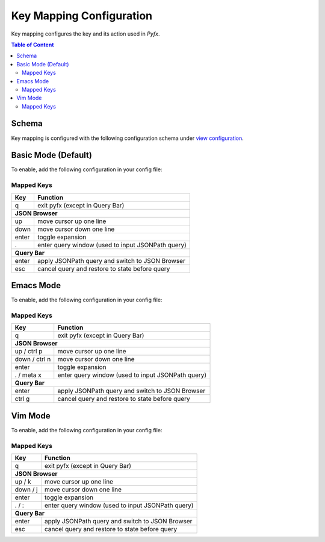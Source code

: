 =========================
Key Mapping Configuration
=========================

Key mapping configures the key and its action used in *Pyfx*.

.. contents:: Table of Content
   :local:
   :depth: 2
   :backlinks: none

Schema
======

Key mapping is configured with the following configuration schema under `view configuration <view.html>`_.

.. code-block:: yaml
   :linenos:

   view:
     keymap:
       mode: string, accepted_options = ["basic" | "emacs" | "vim"]

Basic Mode (Default)
====================

To enable, add the following configuration in your config file:

.. code-block:: yaml
   :linenos:

   keymap:
     mode: "basic"

Mapped Keys
-----------

+------------------+---------------------------------------------------+
| Key              | Function                                          |
+==================+===================================================+
| q                | exit pyfx (except in Query Bar)                   |
+------------------+---------------------------------------------------+
| **JSON Browser**                                                     |
+------------------+---------------------------------------------------+
| up               | move cursor up one line                           |
+------------------+---------------------------------------------------+
| down             | move cursor down one line                         |
+------------------+---------------------------------------------------+
| enter            | toggle expansion                                  |
+------------------+---------------------------------------------------+
| .                | enter query window (used to input JSONPath query) |
+------------------+---------------------------------------------------+
| **Query Bar**                                                        |
+------------------+---------------------------------------------------+
| enter            | apply JSONPath query and switch to JSON Browser   |
+------------------+---------------------------------------------------+
| esc              | cancel query and restore to state before query    |
+------------------+---------------------------------------------------+

Emacs Mode
==========
To enable, add the following configuration in your config file:

.. code-block:: yaml
   :linenos:

   keymap:
     mode: "emacs"

Mapped Keys
-----------

+------------------+---------------------------------------------------+
| Key              | Function                                          |
+==================+===================================================+
| q                | exit pyfx (except in Query Bar)                   |
+------------------+---------------------------------------------------+
| **JSON Browser**                                                     |
+------------------+---------------------------------------------------+
| up / ctrl p      | move cursor up one line                           |
+------------------+---------------------------------------------------+
| down / ctrl n    | move cursor down one line                         |
+------------------+---------------------------------------------------+
| enter            | toggle expansion                                  |
+------------------+---------------------------------------------------+
| . / meta x       | enter query window (used to input JSONPath query) |
+------------------+---------------------------------------------------+
| **Query Bar**                                                        |
+------------------+---------------------------------------------------+
| enter            | apply JSONPath query and switch to JSON Browser   |
+------------------+---------------------------------------------------+
| ctrl g           | cancel query and restore to state before query    |
+------------------+---------------------------------------------------+

Vim Mode
========
To enable, add the following configuration in your config file:

.. code-block:: yaml
   :linenos:

   keymap:
      mode: "vim"

Mapped Keys
-----------

+------------------+---------------------------------------------------+
| Key              | Function                                          |
+==================+===================================================+
| q                | exit pyfx (except in Query Bar)                   |
+------------------+---------------------------------------------------+
| **JSON Browser**                                                     |
+------------------+---------------------------------------------------+
| up / k           | move cursor up one line                           |
+------------------+---------------------------------------------------+
| down / j         | move cursor down one line                         |
+------------------+---------------------------------------------------+
| enter            | toggle expansion                                  |
+------------------+---------------------------------------------------+
| . / :            | enter query window (used to input JSONPath query) |
+------------------+---------------------------------------------------+
| **Query Bar**                                                        |
+------------------+---------------------------------------------------+
| enter            | apply JSONPath query and switch to JSON Browser   |
+------------------+---------------------------------------------------+
| esc              | cancel query and restore to state before query    |
+------------------+---------------------------------------------------+